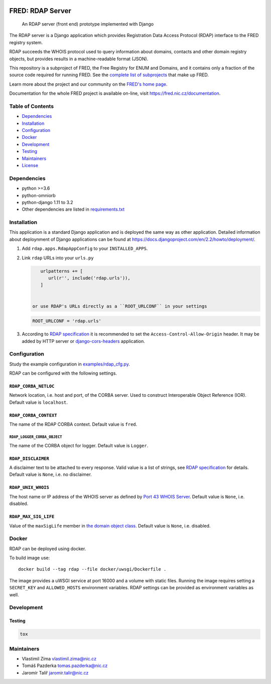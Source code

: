 .. image:: https://fred.nic.cz/documentation/html/_static/fred-logo.png
   :target: https://fred.nic.cz
   :alt: FRED

=================
FRED: RDAP Server
=================

..

   An RDAP server (front end) prototype implemented with Django

The RDAP server is a Django application which provides Registration Data Access Protocol (RDAP)
interface to the FRED registry system.

RDAP succeeds the WHOIS protocol used to query information about domains, contacts
and other domain registry objects, but provides results in a machine-readable format (JSON).

This repository is a subproject of FRED, the Free Registry for ENUM and Domains,
and it contains only a fraction of the source code required for running FRED.
See the
`complete list of subprojects <https://fred.nic.cz/documentation/html/Architecture/SourceCode.html>`_
that make up FRED.

Learn more about the project and our community on the `FRED's home page <https://fred.nic.cz>`_.

Documentation for the whole FRED project is available on-line, visit https://fred.nic.cz/documentation.

Table of Contents
=================

* `Dependencies <#dependencies>`_
* `Installation <#installation>`_
* `Configuration <#configuration>`_
* `Docker <#docker>`_
* `Development <#development>`_
* `Testing <#testing>`_
* `Maintainers <#maintainers>`_
* `License <#license>`_

Dependencies
============

* python >=3.6
* python-omniorb
* python-django 1.11 to 3.2
* Other dependencies are listed in `requirements.txt <requirements.txt>`_

Installation
============

This application is a standard Django application and is deployed the same way as other application.
Detailed information about deploynment of Django applications can be found at https://docs.djangoproject.com/en/2.2/howto/deployment/.


#. Add ``rdap.apps.RdapAppConfig`` to your ``INSTALLED_APPS``.
#. Link ``rdap`` URLs into your ``urls.py``

   .. code-block::

       urlpatterns += [
          url(r'', include('rdap.urls')),
       ]


    or use RDAP's URLs directly as a ``ROOT_URLCONF`` in your settings

   .. code-block::

       ROOT_URLCONF = 'rdap.urls'

#. According to `RDAP specification <https://tools.ietf.org/html/rfc7480#section-5.6>`_ it is recommended to set the ``Access-Control-Allow-Origin`` header.
   It may be added by HTTP server or `django-cors-headers <https://github.com/ottoyiu/django-cors-headers>`_ application.

Configuration
=============

Study the example configuration in `examples/rdap_cfg.py <examples/rdap_cfg.py>`_.

RDAP can be configured with the following settings.

``RDAP_CORBA_NETLOC``
---------------------

Network location, i.e. host and port, of the CORBA server.
Used to construct Interoperable Object Reference (IOR).
Default value is ``localhost``.

``RDAP_CORBA_CONTEXT``
----------------------

The name of the RDAP CORBA context.
Default value is ``fred``.

``RDAP_LOGGER_CORBA_OBJECT``
~~~~~~~~~~~~~~~~~~~~~~~~~~~~

The name of the CORBA object for logger.
Default value is ``Logger``.

``RDAP_DISCLAIMER``
-------------------

A disclaimer text to be attached to every response.
Valid value is a list of strings, see `RDAP specification <https://tools.ietf.org/html/rfc7483#section-4.3>`_ for details.
Default value is ``None``\ , i.e. no disclaimer.

``RDAP_UNIX_WHOIS``
-------------------

The host name or IP address of the WHOIS server as defined by `Port 43 WHOIS Server <https://tools.ietf.org/html/rfc7483#section-4.7>`_.
Default value is ``None``\ , i.e. disabled.

``RDAP_MAX_SIG_LIFE``
---------------------

Value of the ``maxSigLife`` member in `the domain object class <https://tools.ietf.org/html/rfc7483#section-5.3>`_.
Default value is ``None``\ , i.e. disabled.

Docker
======

RDAP can be deployed using docker.

To build image use::

    docker build --tag rdap --file docker/uwsgi/Dockerfile .

The image provides a uWSGI service at port 16000 and a volume with static files.
Running the image requires setting a ``SECRET_KEY`` and ``ALLOWED_HOSTS`` environment variables.
RDAP settings can be provided as environment variables as well.

Development
===========

Testing
-------

.. code-block::

   tox

Maintainers
===========

* Vlastimil Zíma `vlastimil.zima@nic.cz <vlastimil.zima@nic.cz>`_
* Tomáš Pazderka `tomas.pazderka@nic.cz <tomas.pazderka@nic.cz>`_
* Jaromír Talíř `jaromir.talir@nic.cz <jaromir.talir@nic.cz>`_
